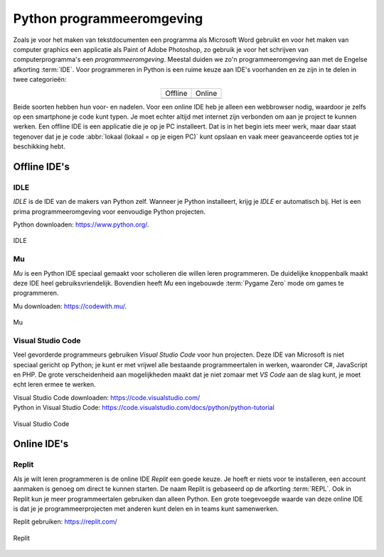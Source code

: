 Python programmeeromgeving
==========================

Zoals je voor het maken van tekstdocumenten een programma als Microsoft Word gebruikt en voor het maken van computer graphics een applicatie als Paint of Adobe Photoshop, zo gebruik je voor het schrijven van computerprogramma's een *programmeeromgeving*. Meestal duiden we zo'n programmeeromgeving aan met de Engelse afkorting :term:`IDE`. Voor programmeren in Python is een ruime keuze aan IDE's voorhanden en ze zijn in te delen in twee categorieën:

.. list-table::
    :align: center

    * - Offline 
      - Online
    * - .. image:: ../images/offline_small.png
            :scale: 25%
      - .. image:: ../images/online_small.png
            :scale: 25%

Beide soorten hebben hun voor- en nadelen. Voor een online IDE heb je alleen een webbrowser nodig, waardoor je zelfs op een smartphone je code kunt typen. Je moet echter altijd met internet zijn verbonden om aan je project te kunnen werken. Een offline IDE is een applicatie die je op je PC installeert. Dat is in het begin iets meer werk, maar daar staat tegenover dat je je code :abbr:`lokaal (lokaal = op je eigen PC)` kunt opslaan en vaak meer geavanceerde opties tot je beschikking hebt.

Offline IDE's
-------------

IDLE
^^^^

*IDLE* is de IDE van de makers van Python zelf. Wanneer je Python installeert, krijg je *IDLE* er automatisch bij. Het is een prima programmeeromgeving voor eenvoudige Python projecten.

| Python downloaden: https://www.python.org/.

.. figure:: ../images/IDE_IDLE.png
   :alt: de IDLE IDE
   :align: center

   IDLE

Mu
^^^

*Mu* is een Python IDE speciaal gemaakt voor scholieren die willen leren programmeren. De duidelijke knoppenbalk maakt deze IDE heel gebruiksvriendelijk. Bovendien heeft *Mu* een ingebouwde :term:`Pygame Zero` mode om games te programmeren.

| Mu downloaden: https://codewith.mu/.

.. figure:: ../images/IDE_Mu.png
   :alt: de Mu IDE
   :align: center

   Mu

Visual Studio Code
^^^^^^^^^^^^^^^^^^

Veel gevorderde programmeurs gebruiken *Visual Studio Code* voor hun projecten. Deze IDE van Microsoft is niet speciaal gericht op Python; je kunt er met vrijwel alle bestaande programmeertalen in werken, waaronder C#, JavaScript en PHP. De grote verscheidenheid aan mogelijkheden maakt dat je niet zomaar met *VS Code* aan de slag kunt, je moet echt leren ermee te werken. 

| Visual Studio Code downloaden: https://code.visualstudio.com/
| Python in Visual Studio Code: https://code.visualstudio.com/docs/python/python-tutorial

.. figure:: ../images/IDE_VSCode.png
   :alt: de Visual Studio Code IDE
   :align: center

   Visual Studio Code

Online IDE's
------------

Replit
^^^^^^

Als je wilt leren programmeren is de online IDE *Replit* een goede keuze. Je hoeft er niets voor te installeren, een account aanmaken is genoeg om direct te kunnen starten. De naam Replit is gebaseerd op de afkorting :term:`REPL`. Ook in Replit kun je meer programmeertalen gebruiken dan alleen Python. Een grote toegevoegde waarde van deze online IDE is dat je je programmeerprojecten met anderen kunt delen en in teams kunt samenwerken.

| Replit gebruiken: https://replit.com/

.. figure:: ../images/IDE_Replit.png
   :alt: de Replit IDE
   :align: center

   Replit